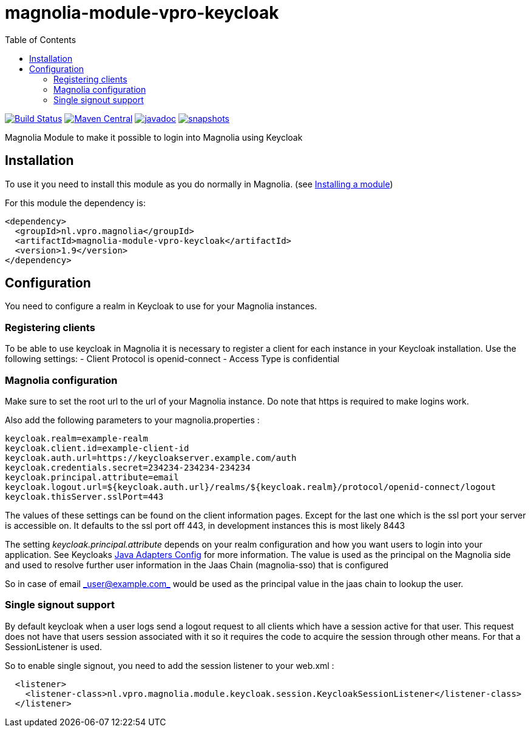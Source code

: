 = magnolia-module-vpro-keycloak
:toc:

image:https://github.com/vpro/magnolia-module-vpro-keycloak/workflows/build/badge.svg?[Build Status,link=https://github.com/vpro/magnolia-module-vpro-keycloak/actions?query=workflow%3Abuild]
image:https://maven-badges.herokuapp.com/maven-central/nl.vpro.magnolia/magnolia-module-vpro-keycloak/badge.svg?style=plastic[Maven Central,link=https://maven-badges.herokuapp.com/maven-central/nl.vpro.magnolia/magnolia-module-vpro-keycloak]
image:http://www.javadoc.io/badge/nl.vpro.magnolia/magnolia-module-vpro-keycloak.svg?color=blue[javadoc,link=http://www.javadoc.io/doc/nl.vpro.magnolia/magnolia-module-vpro-keycloak]
image:https://img.shields.io/nexus/s/https/oss.sonatype.org/nl.vpro.magnolia/magnolia-module-vpro-keycloak.svg[snapshots,link=https://oss.sonatype.org/content/repositories/snapshots/nl/vpro/magnolia/magnolia-module-vpro-keycloak/]



Magnolia Module to make it possible to login into Magnolia using Keycloak

== Installation

To use it you need to install this module as you do normally in Magnolia.
(see https://documentation.magnolia-cms.com/display/DOCS/Installing+a+module[Installing a module])

For this module the dependency is:

----
<dependency>
  <groupId>nl.vpro.magnolia</groupId>
  <artifactId>magnolia-module-vpro-keycloak</artifactId>
  <version>1.9</version>
</dependency>
----

== Configuration

You need to configure a realm in Keycloak to use for your Magnolia instances.

=== Registering clients

To be able to use keycloak in Magnolia it is necessary to register a client for each instance in your Keycloak installation.
Use the following settings:
- Client Protocol is openid-connect
- Access Type is confidential

=== Magnolia configuration

Make sure to set the root url to the url of your Magnolia instance.
Do note that https is required to make logins work.

Also add the following parameters to your magnolia.properties :

----
keycloak.realm=example-realm
keycloak.client.id=example-client-id
keycloak.auth.url=https://keycloakserver.example.com/auth
keycloak.credentials.secret=234234-234234-234234
keycloak.principal.attribute=email
keycloak.logout.url=${keycloak.auth.url}/realms/${keycloak.realm}/protocol/openid-connect/logout
keycloak.thisServer.sslPort=443
----

The values of these settings can be found on the client information pages.
Except for the last one which is the ssl port your server is accessible on. It defaults to the ssl port off 443, in development instances this is most likely 8443

The setting _keycloak.principal.attribute_ depends on your realm configuration and how you want
users to login into your application. See Keycloaks https://keycloak.gitbooks.io/documentation/securing_apps/topics/oidc/java/java-adapter-config.html[Java Adapters Config] for more information.
The value is used as the principal on the Magnolia side and used to resolve further user information in the Jaas Chain (magnolia-sso) that is configured

So in case of email link:mailto:&#95;u&#115;&#x65;&#x72;&#x40;&#x65;&#120;&#x61;&#x6d;p&#108;&#x65;&#46;c&#111;&#109;&#95;[&#95;u&#115;&#x65;&#x72;&#x40;&#x65;&#120;&#x61;&#x6d;p&#108;&#x65;&#46;c&#111;&#109;&#95;] would be used as the principal value in the jaas chain to lookup the user.

=== Single signout support

By default keycloak when a user logs send a logout request to all clients which have a session active for that user.
This request does not have that users session associated with it so it requires the code to acquire the session through other
means. For that a SessionListener is used.

So to enable single signout, you need to add the session listener to your web.xml :

----
  <listener>
    <listener-class>nl.vpro.magnolia.module.keycloak.session.KeycloakSessionListener</listener-class>
  </listener>
----
